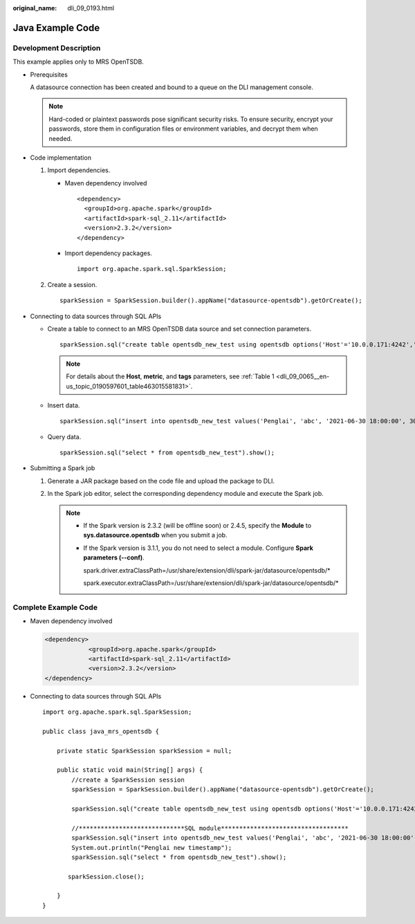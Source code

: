 :original_name: dli_09_0193.html

.. _dli_09_0193:

Java Example Code
=================

Development Description
-----------------------

This example applies only to MRS OpenTSDB.

-  Prerequisites

   A datasource connection has been created and bound to a queue on the DLI management console.

   .. note::

      Hard-coded or plaintext passwords pose significant security risks. To ensure security, encrypt your passwords, store them in configuration files or environment variables, and decrypt them when needed.

-  Code implementation

   #. Import dependencies.

      -  Maven dependency involved

         ::

            <dependency>
              <groupId>org.apache.spark</groupId>
              <artifactId>spark-sql_2.11</artifactId>
              <version>2.3.2</version>
            </dependency>

      -  Import dependency packages.

         ::

            import org.apache.spark.sql.SparkSession;

   #. Create a session.

      ::

         sparkSession = SparkSession.builder().appName("datasource-opentsdb").getOrCreate();

-  Connecting to data sources through SQL APIs

   -  Create a table to connect to an MRS OpenTSDB data source and set connection parameters.

      ::

         sparkSession.sql("create table opentsdb_new_test using opentsdb options('Host'='10.0.0.171:4242','metric'='ctopentsdb','tags'='city,location')");

      .. note::

         For details about the **Host**, **metric**, and **tags** parameters, see :ref:`Table 1 <dli_09_0065__en-us_topic_0190597601_table463015581831>`.

   -  Insert data.

      ::

         sparkSession.sql("insert into opentsdb_new_test values('Penglai', 'abc', '2021-06-30 18:00:00', 30.0)");

   -  Query data.

      ::

         sparkSession.sql("select * from opentsdb_new_test").show();

-  Submitting a Spark job

   #. Generate a JAR package based on the code file and upload the package to DLI.

   #. In the Spark job editor, select the corresponding dependency module and execute the Spark job.

      .. note::

         -  If the Spark version is 2.3.2 (will be offline soon) or 2.4.5, specify the **Module** to **sys.datasource.opentsdb** when you submit a job.

         -  If the Spark version is 3.1.1, you do not need to select a module. Configure **Spark parameters (--conf)**.

            spark.driver.extraClassPath=/usr/share/extension/dli/spark-jar/datasource/opentsdb/\*

            spark.executor.extraClassPath=/usr/share/extension/dli/spark-jar/datasource/opentsdb/\*

Complete Example Code
---------------------

-  Maven dependency involved

   .. code-block::

      <dependency>
                  <groupId>org.apache.spark</groupId>
                  <artifactId>spark-sql_2.11</artifactId>
                  <version>2.3.2</version>
      </dependency>

-  Connecting to data sources through SQL APIs

   ::

      import org.apache.spark.sql.SparkSession;

      public class java_mrs_opentsdb {

          private static SparkSession sparkSession = null;

          public static void main(String[] args) {
              //create a SparkSession session
              sparkSession = SparkSession.builder().appName("datasource-opentsdb").getOrCreate();

              sparkSession.sql("create table opentsdb_new_test using opentsdb options('Host'='10.0.0.171:4242','metric'='ctopentsdb','tags'='city,location')");

              //*****************************SQL module***********************************
              sparkSession.sql("insert into opentsdb_new_test values('Penglai', 'abc', '2021-06-30 18:00:00', 30.0)");
              System.out.println("Penglai new timestamp");
              sparkSession.sql("select * from opentsdb_new_test").show();

             sparkSession.close();

          }
      }
